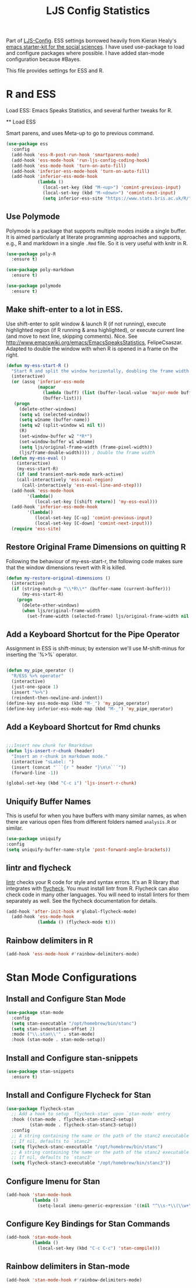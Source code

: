 #+TITLE: LJS Config Statistics
#+OPTIONS: toc:nil num:nil ^:nil

Part of [[file:ljs-config.org][LJS-Config]]. ESS settings borrowed heavily from Kieran Healy's [[https://github.com/kjhealy/emacs-starter-kit][emacs starter-kit for
the social sciences]]. I have used use-package to load and configure packages where possible. I have added stan-mode configuration because #Bayes. 


This file provides settings for ESS and R. 

* R and ESS
   Load ESS: Emacs Speaks Statistics, and several further tweaks for
 R.

 ** Load ESS 

 Smart parens, and uses Meta-up to go to previous command. 

#+source: load-ess
#+begin_src emacs-lisp
(use-package ess
  :config
  (add-hook 'ess-R-post-run-hook 'smartparens-mode)
  (add-hook 'ess-mode-hook 'run-ljs-config-coding-hook)
  (add-hook 'ess-mode-hook 'turn-on-auto-fill)
  (add-hook 'inferior-ess-mode-hook 'turn-on-auto-fill)
  (add-hook 'inferior-ess-mode-hook
            (lambda ()
              (local-set-key (kbd "M-<up>") 'comint-previous-input)
              (local-set-key (kbd "M-<down>") 'comint-next-input)
              (setq inferior-ess-site "https://www.stats.bris.ac.uk/R/"))))
#+end_src





** Use Polymode 
Polymode is a package that supports multiple modes inside a single buffer. It is aimed particularly at literate programming approaches and supports, e.g., R and markdown in a single =.Rmd= file. So it is very useful with knitr in R.

#+source: Polymode
#+begin_src emacs-lisp 
(use-package poly-R
  :ensure t)

(use-package poly-markdown
  :ensure t)

(use-package polymode
  :ensure t)
#+end_src



** Make shift-enter to a lot in ESS.
 Use shift-enter to split window & launch R (if not running), execute
 highlighted region (if R running & area highlighted), or execute
 current line (and move to next line, skipping comments). Nice. See
 http://www.emacswiki.org/emacs/EmacsSpeaksStatistics,
 FelipeCsaszar. Adapted to double the window with when R is opened in
 a frame on the right.
 
#+src-name: ess-shift-enter
#+begin_src emacs-lisp
(defun my-ess-start-R ()
  "Start R and split the window horizontally, doubling the frame width."
  (interactive)
  (or (assq 'inferior-ess-mode
            (mapcar 
              (lambda (buff) (list (buffer-local-value 'major-mode buff)))
              (buffer-list)))
   (progn
     (delete-other-windows)
     (setq w1 (selected-window))
     (setq w1name (buffer-name))
     (setq w2 (split-window w1 nil t))
     (R)
     (set-window-buffer w2 "*R*")
     (set-window-buffer w1 w1name)
     (setq ljs/original-frame-width (frame-pixel-width))
     (ljs/frame-double-width)))) ; Double the frame width
  (defun my-ess-eval ()
    (interactive)
    (my-ess-start-R)
    (if (and transient-mark-mode mark-active)
	(call-interactively 'ess-eval-region)
      (call-interactively 'ess-eval-line-and-step)))
  (add-hook 'ess-mode-hook
	    '(lambda()
	       (local-set-key [(shift return)] 'my-ess-eval)))
  (add-hook 'inferior-ess-mode-hook
	    '(lambda()
	       (local-set-key [C-up] 'comint-previous-input)
	       (local-set-key [C-down] 'comint-next-input))) 
  (require 'ess-site)
#+end_src

** Restore Original Frame Dimensions on quitting R
Following the behaviour of my-ess-start-r, the following code makes
sure that the window dimensions revert with R is killed.

#+src-name: ess-restore-frame-dimensions
#+begin_src emacs-lisp
(defun my-restore-original-dimensions ()
  (interactive)
  (if (string-match-p "\\*R\\*" (buffer-name (current-buffer)))
      (my-ess-start-R)
    (progn
      (delete-other-windows)
      (when ljs/original-frame-width
        (set-frame-width (selected-frame) ljs/original-frame-width nil t)))))
#+end_src


** Add a Keyboard Shortcut for the Pipe Operator

Assignment in ESS is shift-minus; by extension we'll use M-shift-minus for inserting the `%>%` operator.

#+src-name: ess-pipe-shortcut
#+begin_src emacs-lisp

(defun my_pipe_operator ()
  "R/ESS %>% operator"
  (interactive)
  (just-one-space 1)
  (insert "%>%")
  (reindent-then-newline-and-indent))
(define-key ess-mode-map (kbd "M-_") 'my_pipe_operator)
(define-key inferior-ess-mode-map (kbd "M-_") 'my_pipe_operator)

#+end_src

** Add a Keyboard Shortcut for Rmd chunks

#+src-name: rmd-chunk-insert
#+BEGIN_SRC emacs-lisp

;;;Insert new chunk for Rmarkdown
(defun ljs-insert-r-chunk (header) 
  "Insert an r-chunk in markdown mode." 
  (interactive "sLabel: ") 
  (insert (concat "```{r " header "}\n\n```")) 
  (forward-line -1))

(global-set-key (kbd "C-c i") 'ljs-insert-r-chunk)

#+END_SRC



** Uniquify Buffer Names
This is useful for when you have buffers with many similar names, as when there are various open files from different folders named =analysis.R= or similar. 

#+source: uniquify
#+begin_src emacs-lisp
  (use-package uniquify
  :config
  (setq uniquify-buffer-name-style 'post-forward-angle-brackets))
#+end_src

** lintr and flycheck
[[https://github.com/jimhester/lintr][lintr]] checks your R code for style and syntax errors. It's an R library that integrates with [[http://www.flycheck.org][flycheck]]. You must install lintr from R. Flycheck can also check code in many other languages. You will need to install linters for them separately as well. See the flycheck documentation for details.

#+source: lintr
#+begin_src emacs-lisp 
  (add-hook 'after-init-hook #'global-flycheck-mode)
    (add-hook 'ess-mode-hook
              (lambda () (flycheck-mode t)))
#+end_src

** Rainbow delimiters in R
#+begin_src emacs-lisp
(add-hook 'ess-mode-hook #'rainbow-delimiters-mode)
#+end_src



* Stan Mode Configurations

** Install and Configure Stan Mode
#+srcname: ljs-config-stan-mode
#+begin_src emacs-lisp
(use-package stan-mode
  :config
  (setq stan-executable "/opt/homebrew/bin/stanc")
  (setq stan-indentation-offset 2)
  :mode ("\\.stan\\'" . stan-mode)
  :hook (stan-mode . stan-mode-setup))
#+end_src

** Install and Configure stan-snippets
#+srcname: ljs-config-stan-snippets
#+begin_src emacs-lisp 
  (use-package stan-snippets
    :ensure t)
#+end_src

** Install and Configure Flycheck for Stan
#+srcname: ljs-config-flycheck-stan
#+begin_src emacs-lisp 
(use-package flycheck-stan
  ;; Add a hook to setup `flycheck-stan' upon `stan-mode' entry
  :hook ((stan-mode . flycheck-stan-stanc2-setup)
         (stan-mode . flycheck-stan-stanc3-setup))
  :config
  ;; A string containing the name or the path of the stanc2 executable
  ;; If nil, defaults to `stanc2'
  (setq flycheck-stanc-executable "/opt/homebrew/bin/stanc")
  ;; A string containing the name or the path of the stanc2 executable
  ;; If nil, defaults to `stanc3'
  (setq flycheck-stanc3-executable "/opt/homebrew/bin/stanc3"))

#+end_src

** Configure Imenu for Stan
#+srcname: ljs-config-imenu-stan
#+begin_src emacs-lisp 
  (add-hook 'stan-mode-hook
            (lambda ()
              (setq-local imenu-generic-expression '((nil "^\\s-*\\(\\w+\\)\\s-*=" 1)))))
#+end_src

** Configure Key Bindings for Stan Commands
#+srcname: ljs-config-key-bindings-stan
#+begin_src emacs-lisp 
  (add-hook 'stan-mode-hook
            (lambda ()
              (local-set-key (kbd "C-c C-c") 'stan-compile)))
#+end_src

** Rainbow delimiters in Stan-mode
#+begin_src emacs-lisp
(add-hook 'stan-mode-hook #'rainbow-delimiters-mode)
#+end_src

